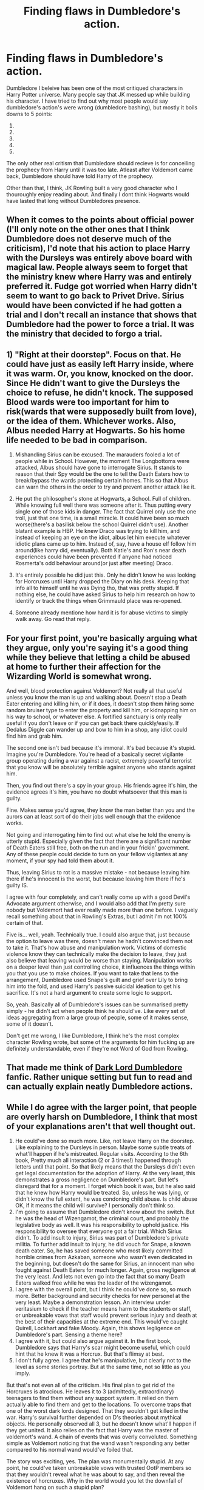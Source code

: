 #+TITLE: Finding flaws in Dumbledore's action.

* Finding flaws in Dumbledore's action.
:PROPERTIES:
:Author: Raghavendrar403
:Score: 3
:DateUnix: 1599834501.0
:DateShort: 2020-Sep-11
:FlairText: Discussion
:END:
Dumbledore I beleive has been one of the most critiqued characters in Harry Potter universe. Many people say that JK messed up while building his character. I have tried to find out why most people would say dumbledore's action's were wrong (dumbledore bashing), but mostly it boils downs to 5 points:

1. ** He left Harry at his Abusive Relatives, right at their doorstep**: This argument has been put in a lot of fanfics, especially in those character read the books ones. I beleive the most solid counter argument would be the blood protection that kept Harry safe and sound from voldemort. While the Dursleys were abausive towards Harry, I dont think Harry would have loved Hogwarts so much without the Dursleys treating him like a menance.
2. ** He mishandled Sirius and let him rot in Azkaban**: Well this argument is actually quite stupid. If Remus believed that Sirius had betrayed James and Lily, I don't think Dumbledore would have ever thought otherwise. Every evidence pointed at Sirius, and he himself never tried to falsify the eveidence and beleived he himself was responsible for James and Lilys murder. Dumbledore didn't even know that they were animagus. And they never mentioned about the switch in Secret Keepers to anyone else.
3. ** He constantly let Hogwarts and Harry be in danger **: This argument comes from the general understanding that Dumbledore knows everything that goes on in Hogwarts. No Dumbledore was a wise and powerful wizard, but he was not all-knowing. Although I do admit that Dumbledore never forced Harry into a dangerous situations, but also he never stopped Harry from constantly putting his life on the line. From his words from snapes memories, he wanted to let Harry test out his strength. Well I am not really sure what else to make out of this argument.
4. ** He should have started the Horcrux hunt much earlier **: People don't understand exactly how rare something like a Horcrux is. I do believe he became aware of the fact the Tom created horcruxes only after Harry gave him Tom Riddles dairy. During Tom's years at Hoagwarts, Dumbledore mearly disliked him, but he might not have ever thought that Tom would on and create Horcrux, and that too more than one. Someone as powerful as Grindelwald did not go down that route, so there was no reason for him to suspect that Tom created Horcrux, even though Tom still was able to escape the killing curse that rebounded back from Harry.
5. ** He was Manipulative **: Yes he was manipulative. I will also go as far as to say that he even tricked Snape into spying for him. But thats all, both Harry and Snaped could have walked away from Dumbledore when ever they wanted to. Dumbledore never forced others to believe that everything he did was right, nor he himself thought that way.

The only other real critism that Dumbledore should recieve is for conceiling the prophecy from Harry until it was too late. Atleast after Voldemort came back, Dumbledore should have told Harry of the prophecy.

Other than that, I think, JK Rowling built a very good character who I thouroughly enjoy reading about. And finally I dont think Hogwarts would have lasted that long without Dumbledores presence.


** When it comes to the points about official power (I'll only note on the other ones that I think Dumbledore does not deserve much of the criticism), I'd note that his action to place Harry with the Dursleys was entirely above board with magical law. People always seem to forget that the ministry knew where Harry was and entirely preferred it. Fudge got worried when Harry didn't seem to want to go back to Privet Drive. Sirius would have been convicted if he had gotten a trial and I don't recall an instance that shows that Dumbledore had the power to force a trial. It was the ministry that decided to forgo a trial.
:PROPERTIES:
:Author: Impossible-Poetry
:Score: 3
:DateUnix: 1599837042.0
:DateShort: 2020-Sep-11
:END:


** 1) "Right at their doorstep". Focus on that. He could have just as easily left Harry inside, where it was warm. Or, you know, knocked on the door. Since He didn't want to give the Dursleys the choice to refuse, he didn't knock. The supposed Blood wards were too important for him to risk(wards that were supposedly built from love), or the idea of them. Whichever works. Also, Albus needed Harry at Hogwarts. So his home life needed to be bad in comparison.

2) Mishandling Sirius can be excused. The marauders fooled a lot of people while in School. However, the moment The Longbottoms were attacked, Albus should have gone to interrogate Sirius. It stands to reason that their Spy would be the one to tell the Death Eaters how to break/bypass the wards protecting certain homes. This so that Albus can warn the others in the order to try and prevent another attack like it.

3) He put the philosopher's stone at Hogwarts, a School. Full of children. While knowing full well there was someone after it. Thus putting every single one of those kids in danger. The fact that Quirrel only use the one troll, just that one time, is a small miracle. It could have been so much worse(there's a basilisk below the school Quirrel didn't use). Another blatant example is HBP. He knew Draco was trying to kill him, and instead of keeping an eye on the idiot, albus let him execute whatever idiotic plans came up to him. Instead of, say, have a house elf follow him around(like harry did, eventually). Both Katie's and Ron's near death experiences could have been prevented if anyone had noticed Rosmerta's odd behaviour around(or just after meeting) Draco.

4) It's entirely possible he did just this. Only he didn't know he was looking for Horcruxes until Harry dropped the Diary on his desk. Keeping that info all to himself until he was Dying tho, that was pretty stupid. If nothing else, he could have asked Sirius to help him research on how to identify or track the things when Grimmauld place was re-opened.

5) Someone already mentione how hard it is for abuse victims to simply walk away. Go read that reply.
:PROPERTIES:
:Author: Blade1301
:Score: 4
:DateUnix: 1599840193.0
:DateShort: 2020-Sep-11
:END:


** For your first point, you're basically arguing what they argue, only you're saying it's a good thing while they believe that letting a child be abused at home to further their affection for the Wizarding World is somewhat wrong.

And well, blood protection against Voldemort? Not really all that useful unless you know the man is up and walking about. Doesn't stop a Death Eater entering and killing him, or if it does, it doesn't stop them hiring some random bruiser type to enter the property and kill him, or kidnapping him on his way to school, or whatever else. A fortified sanctuary is only really useful if you don't leave or if you can get back there quickly/easily. If Dedalus Diggle can wander up and bow to him in a shop, any idiot could find him and grab him.

The second one isn't bad because it's immoral. It's bad because it's stupid. Imagine you're Dumbledore. You're head of a basically secret vigilante group operating during a war against a racist, extremely powerful terrorist that you know will be absolutely terrible against anyone who stands against him.

Then, you find out there's a spy in your group. His friends agree it's him, the evidence agrees it's him, you have no doubt whatsoever that this man is guilty.

Fine. Makes sense you'd agree, they know the man better than you and the aurors can at least sort of do their jobs well enough that the evidence works.

Not going and interrogating him to find out what else he told the enemy is utterly stupid. Especially given the fact that there are a significant number of Death Eaters still free, both on the run and in your frickin' government. Any of these people could decide to turn on your fellow vigilantes at any moment, if your spy had told them about it.

Thus, leaving Sirius to rot is a massive mistake - not because leaving him there if he's innocent is the worst, but because leaving him there if he's guilty IS.

I agree with four completely, and can't really come up with a good Devil's Advocate argument otherwise, and I would also add that I'm pretty sure nobody but Voldemort had ever really made more than one before. I vaguely recall something about that in Rowling's Extras, but I admit I'm not 100% certain of that.

Five is... well, yeah. Technically true. I could also argue that, just because the option to leave was there, doesn't mean he hadn't convinced them not to take it. That's how abuse and manipulation work. Victims of domestic violence know they can technically make the decision to leave, they just also believe that leaving would be worse than staying. Manipulation works on a deeper level than just controlling choice, it influences the things within you that you use to make choices. If you want to take that lens to the arrangement, Dumbledore used Snape's guilt and grief over Lily to bring him into the fold, and used Harry's passive suicidal ideation to get his sacrifice. It's not a hard argument to create some logic to support.

So, yeah. Basically all of Dumbledore's issues can be summarised pretty simply - he didn't act when people think he should've. Like every set of ideas aggregating from a large group of people, some of it makes sense, some of it doesn't.

Don't get me wrong, I like Dumbledore, I think he's the most complex character Rowling wrote, but some of the arguments for him fucking up are definitely understandable, even if they're not Word of God from Rowling.
:PROPERTIES:
:Author: Avalon1632
:Score: 2
:DateUnix: 1599836483.0
:DateShort: 2020-Sep-11
:END:


** That made me think of [[https://www.webnovel.com/book/dark-lord-dumbledore_14264431306879405][Dark Lord Dumbledore]] fanfic. Rather unique setting but fun to read and can actually explain neatly Dumbledore actions.
:PROPERTIES:
:Author: Erehr
:Score: 1
:DateUnix: 1599848341.0
:DateShort: 2020-Sep-11
:END:


** While I do agree with the larger point, that people are overly harsh on Dumbledore, I think that most of your explanations aren't that well thought out.

1. He could've done so much more. Like, not leave Harry on the doorstep. Like explaining to the Dursleys in person. Maybe some subtle treats of what'll happen if he's mistreated. Regular visits. According to the 6th book, Pretty much all interaction (2 or 3 times!) happened through letters until that point. So that likely means that the Dursleys didn't even get legal documentation for the adoption of Harry. At the very least, this demonstrates a gross negligence on Dumbledore's part. But let's disregard that for a moment. I forget which book it was, but he also said that he knew how Harry would be treated. So, unless he was lying, or didn't know the full extent, he was condoning child abuse. Is child abuse OK, if it means the child will survive? I personally don't think so.\\
2. I'm going to assume that Dumbledore didn't know about the switch. But he was the head of Wizengamot, the criminal court, and probably the legislative body as well. It was his responsibility to uphold justice. His responsibility to oversee that everyone got a fair trial. Which Sirius didn't. To add insult to injury, Sirius was part of Dumbledore's private militia. To further add insult to injury, he did vouch for Snape, a known death eater. So, he has saved someone who most likely committed horrible crimes from Azkaban, someone who wasn't even dedicated in the beginning, but doesn't do the same for Sirius, an innocent man who fought against Death Eaters for much longer. Again, gross negligence at the very least. And lets not even go into the fact that so many Death Eaters walked free while he was the leader of the wizengamot.\\
3. I agree with the overall point, but I think he could've done so, so much more. Better background and security checks for new personel at the very least. Maybe a demonstration lesson. An interview under veritasium to check if the teacher means harm to the students or staff, or unbreakable vows that staff would prevent serious injury and death at the best of their capacities at the extreme end. This would've caught Quirell, Lockhart and fake Moody. Again, this shows legligence on Dumbledore's part. Sensing a theme here?
4. I agree with it, but could also argue against it. In the first book, Dumbledore says that Harry's scar might become useful, which could hint that he knew it was a Horcrux. But that's flimsy at best.
5. I don't fully agree. I agree that he's manipulative, but clearly not to the level as some stories portray. But at the same time, not so little as you imply.

But that's not even all of the criticism. His final plan to get rid of the Horcruxes is atrocious. He leaves it to 3 (admittedly, extraordinary) teenagers to find them without any support system. It relied on them actually able to find them and get to the locations. To overcome traps that one of the worst dark lords designed. That they wouldn't get killed in the war. Harry's survival further depended on D's theories about mythical objects. He personally observed all 3, but he doesn't know what'll happen if they get united. It also relies on the fact that Harry was the master of voldemort's wand. A chain of events that was overly convoluted. Something simple as Voldemort noticing that the wand wasn't responding any better compared to his normal wand would've foiled that.

The story was exciting, yes. The plan was monumentally stupid. At any point, he could've taken unbreakable vows with trusted OotP members so that they wouldn't reveal what he was about to say, and then reveal the existence of horcruxes. Why in the world would you let the downfall of Voldemort hang on such a stupid plan?

Furthermore, he never curbed Snape's behaviour. He employed Argus Filch, who, may i remind you, was gleeful at the prospect of physical punishment of teenagers. His rule over hogwarts was so lax that bullying from James & co was allowed to go so far that Snape almost died. He made vague references that Voldemort wasn't fully dead yet. So vague that people didn't even believe him when Voldemort was really back. He allowed a spy within the ranks of OotP, which veritasium and/or unbreakable vows could've easily prevented.

So yeah, Dumbledore has been painted as a very negligent or very incompetent character in the books. It doesn't help that JK threw in convenient magical concepts just to further the plot without thinking about the implications of her past writing. I like to think he's just very overworked. He had 3 jobs; Head of the ICW, Hogwarts and the Wizengamot. All of them sound like full time jobs. I do think that the bashing is mostly overdone. I generally attribute bad things to human error, so I already predisposed against the manipulative angle. But that's where most writers fail imo. They point out all the flaws without good reasons why they're allowed to happen, and it gets old fast. I could think of a couple solutions. Throw roadblocks in Dumbledore's path. Show how overworked he is. Show how he gets restricted from his various jobs. Maybe being head of the Wizengamot is largely a ceremonial title. Maybe he doesn't really have a say in how Hogwarts gets run, that the board does most of the job. Stuff like that.
:PROPERTIES:
:Author: spacesleep
:Score: 1
:DateUnix: 1599873137.0
:DateShort: 2020-Sep-12
:END:


** u/PlusMortgage:
#+begin_quote
  The only other real critism that Dumbledore should recieve is for conceiling the prophecy from Harry until it was too late. Atleast after Voldemort came back, Dumbledore should have told Harry of the prophecy.
#+end_quote

Yes, Dumbledore should have and he didn't, which is why there is one full chapter in OotP where Dumbledore explains almost everything to Harry and apologizes ("/I should have told you, but I loved you too much and wanted to wait . . ./").

One of my favourite point about Dumbledore is that he could easily recognize his mistakes, and tried to make amends.

For the rest, I agree with pretty much everything you have said.
:PROPERTIES:
:Author: PlusMortgage
:Score: 1
:DateUnix: 1599862011.0
:DateShort: 2020-Sep-12
:END:


** I agree with you on most points but I still think that he should not have left harry with the dursleys, like he came into the situation knowing that they were shitty people and even taking out the dursleys dislike of magic he probably knew that they were as Minerva puts it "the worst kind of muggle" and Im sorry if someone gives you that kind of warning after watching the dursleys for either a week or a day then I would probably listen to your trusted friend, while I understand the need for the blood wards it doesn't matter because if he got raised with someone else couldn't you just put strong wards on the place and or even bring harry to Hogwarts and raise him there.

Ok for your third point, there is no doubt that he put Hogwarts in danger, first year what if instead of being sneaky about everything Voldemort just decided to systematically kill everyone starting with Dumbledore when Dumbledore is like walking down the hall or something like I get Dumbledore's good but is he so good as to avoid a killing curse to the back unexpected probably not then he would move on to snape mcgonagall, ect, ect and then just stole the stone or something before Dumbledore put it in the mirror or just get someone else to get the stone. Second year there's a mother fucking basilisk running around petrifying people (everyone especially the dude who saw the basilisk through nearly headless nick got really fucking lucky with that one) and your telling me that you don't shut the school down and like send everyone home until they found the chamber and killed the monster while yes it does take a parceltounge to open the chamber I think I saw it on the wiki that apparently Dumbledore can either understand it or speak it and it shouldn't be to hard to find someone who either knows a parceltounge or speaks it especially with the connections that Albus Fucking Dumbledore has after defeating grindlewald. And killing the basilisk may be hard but rooster or like Dumbledore just does his thing and fucks shit up.

Third year there's a fucking serial killer on the loose who wants to fuckung kill one or more of your students. End of argument. Send them back home where they will be safer make good use of those blood wards.

Forth year nothing to bad happenes until the end of the tournament so no worries there.

Fifth year not too much to say here with the ministry being a cuck. And Voldemort is back so lock down Hogwarts and make that shit a fortress

Sixth nothing to bad here except for when he dies and everything goes to shit so I guess don't fucking die. Also keep Hogwarts in fortress mode.
:PROPERTIES:
:Author: bignigb
:Score: 0
:DateUnix: 1599836682.0
:DateShort: 2020-Sep-11
:END:


** I think JK purposely made Dumbledores character flawed to show that no ones perfect and even the people we look up to the most (which Harry definitely did) have their own agenda and can make mistakes. Whilst I don't think he is evil like some fans believe, I do think his need for the greater good came at the expense of Harry's own happiness and wellbeing . I mean the fact he “raised him like a pig for slaughter” -thank you snape- shows that he manipulated Harry from maybe second year onwards once he'd figured out about the horcruxes and he fully intended on Harry not surviving the war which is more than enough for fans to dislike him.
:PROPERTIES:
:Author: PotterGal1418
:Score: 0
:DateUnix: 1599849536.0
:DateShort: 2020-Sep-11
:END:
